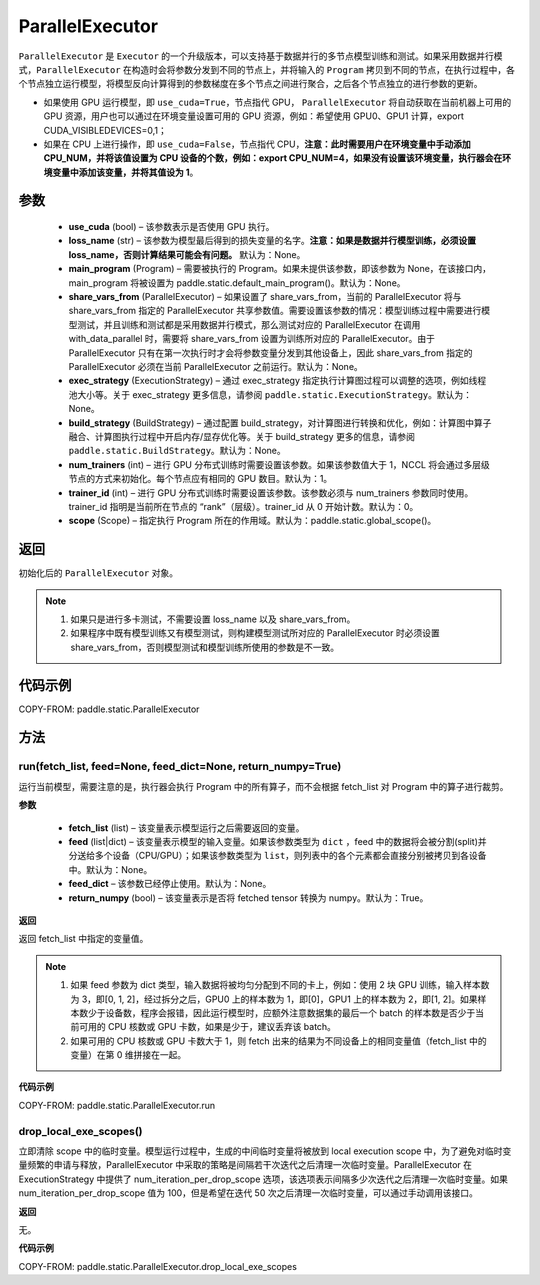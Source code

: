 .. _cn_api_fluid_ParallelExecutor:

ParallelExecutor
-------------------------------


.. py:class:: paddle.static.ParallelExecutor(use_cuda, loss_name=None, main_program=None, share_vars_from=None, exec_strategy=None, build_strategy=None, num_trainers=1, trainer_id=0, scope=None)




``ParallelExecutor`` 是 ``Executor`` 的一个升级版本，可以支持基于数据并行的多节点模型训练和测试。如果采用数据并行模式，``ParallelExecutor`` 在构造时会将参数分发到不同的节点上，并将输入的 ``Program`` 拷贝到不同的节点，在执行过程中，各个节点独立运行模型，将模型反向计算得到的参数梯度在多个节点之间进行聚合，之后各个节点独立的进行参数的更新。

- 如果使用 GPU 运行模型，即 ``use_cuda=True``，节点指代 GPU， ``ParallelExecutor`` 将自动获取在当前机器上可用的 GPU 资源，用户也可以通过在环境变量设置可用的 GPU 资源，例如：希望使用 GPU0、GPU1 计算，export CUDA_VISIBLEDEVICES=0,1；
- 如果在 CPU 上进行操作，即 ``use_cuda=False``，节点指代 CPU，**注意：此时需要用户在环境变量中手动添加 CPU_NUM，并将该值设置为 CPU 设备的个数，例如：export CPU_NUM=4，如果没有设置该环境变量，执行器会在环境变量中添加该变量，并将其值设为 1**。

参数
::::::::::::

    - **use_cuda** (bool) – 该参数表示是否使用 GPU 执行。
    - **loss_name** (str) – 该参数为模型最后得到的损失变量的名字。**注意：如果是数据并行模型训练，必须设置 loss_name，否则计算结果可能会有问题。** 默认为：None。
    - **main_program** (Program) – 需要被执行的 Program。如果未提供该参数，即该参数为 None，在该接口内，main_program 将被设置为 paddle.static.default_main_program()。默认为：None。
    - **share_vars_from** (ParallelExecutor) – 如果设置了 share_vars_from，当前的 ParallelExecutor 将与 share_vars_from 指定的 ParallelExecutor 共享参数值。需要设置该参数的情况：模型训练过程中需要进行模型测试，并且训练和测试都是采用数据并行模式，那么测试对应的 ParallelExecutor 在调用 with_data_parallel 时，需要将 share_vars_from 设置为训练所对应的 ParallelExecutor。由于 ParallelExecutor 只有在第一次执行时才会将参数变量分发到其他设备上，因此 share_vars_from 指定的 ParallelExecutor 必须在当前 ParallelExecutor 之前运行。默认为：None。
    - **exec_strategy** (ExecutionStrategy) – 通过 exec_strategy 指定执行计算图过程可以调整的选项，例如线程池大小等。关于 exec_strategy 更多信息，请参阅 ``paddle.static.ExecutionStrategy``。默认为：None。
    - **build_strategy** (BuildStrategy) – 通过配置 build_strategy，对计算图进行转换和优化，例如：计算图中算子融合、计算图执行过程中开启内存/显存优化等。关于 build_strategy 更多的信息，请参阅  ``paddle.static.BuildStrategy``。默认为：None。
    - **num_trainers** (int) – 进行 GPU 分布式训练时需要设置该参数。如果该参数值大于 1，NCCL 将会通过多层级节点的方式来初始化。每个节点应有相同的 GPU 数目。默认为：1。
    - **trainer_id** (int) –  进行 GPU 分布式训练时需要设置该参数。该参数必须与 num_trainers 参数同时使用。trainer_id 指明是当前所在节点的 “rank”（层级）。trainer_id 从 0 开始计数。默认为：0。
    - **scope** (Scope) – 指定执行 Program 所在的作用域。默认为：paddle.static.global_scope()。

返回
::::::::::::
初始化后的 ``ParallelExecutor`` 对象。

.. note::
     1. 如果只是进行多卡测试，不需要设置 loss_name 以及 share_vars_from。
     2. 如果程序中既有模型训练又有模型测试，则构建模型测试所对应的 ParallelExecutor 时必须设置 share_vars_from，否则模型测试和模型训练所使用的参数是不一致。

代码示例
::::::::::::

COPY-FROM: paddle.static.ParallelExecutor

方法
::::::::::::
run(fetch_list, feed=None, feed_dict=None, return_numpy=True)
'''''''''

运行当前模型，需要注意的是，执行器会执行 Program 中的所有算子，而不会根据 fetch_list 对 Program 中的算子进行裁剪。

**参数**

    - **fetch_list** (list) – 该变量表示模型运行之后需要返回的变量。
    - **feed** (list|dict) – 该变量表示模型的输入变量。如果该参数类型为 ``dict`` ，feed 中的数据将会被分割(split)并分送给多个设备（CPU/GPU）；如果该参数类型为 ``list``，则列表中的各个元素都会直接分别被拷贝到各设备中。默认为：None。
    - **feed_dict** – 该参数已经停止使用。默认为：None。
    - **return_numpy** (bool) – 该变量表示是否将 fetched tensor 转换为 numpy。默认为：True。

**返回**

返回 fetch_list 中指定的变量值。

.. note::
     1. 如果 feed 参数为 dict 类型，输入数据将被均匀分配到不同的卡上，例如：使用 2 块 GPU 训练，输入样本数为 3，即[0, 1, 2]，经过拆分之后，GPU0 上的样本数为 1，即[0]，GPU1 上的样本数为 2，即[1, 2]。如果样本数少于设备数，程序会报错，因此运行模型时，应额外注意数据集的最后一个 batch 的样本数是否少于当前可用的 CPU 核数或 GPU 卡数，如果是少于，建议丢弃该 batch。
     2. 如果可用的 CPU 核数或 GPU 卡数大于 1，则 fetch 出来的结果为不同设备上的相同变量值（fetch_list 中的变量）在第 0 维拼接在一起。

**代码示例**

COPY-FROM: paddle.static.ParallelExecutor.run

drop_local_exe_scopes()
'''''''''

立即清除 scope 中的临时变量。模型运行过程中，生成的中间临时变量将被放到 local execution scope 中，为了避免对临时变量频繁的申请与释放，ParallelExecutor 中采取的策略是间隔若干次迭代之后清理一次临时变量。ParallelExecutor 在 ExecutionStrategy 中提供了 num_iteration_per_drop_scope 选项，该选项表示间隔多少次迭代之后清理一次临时变量。如果 num_iteration_per_drop_scope 值为 100，但是希望在迭代 50 次之后清理一次临时变量，可以通过手动调用该接口。

**返回**

无。

**代码示例**

COPY-FROM: paddle.static.ParallelExecutor.drop_local_exe_scopes
